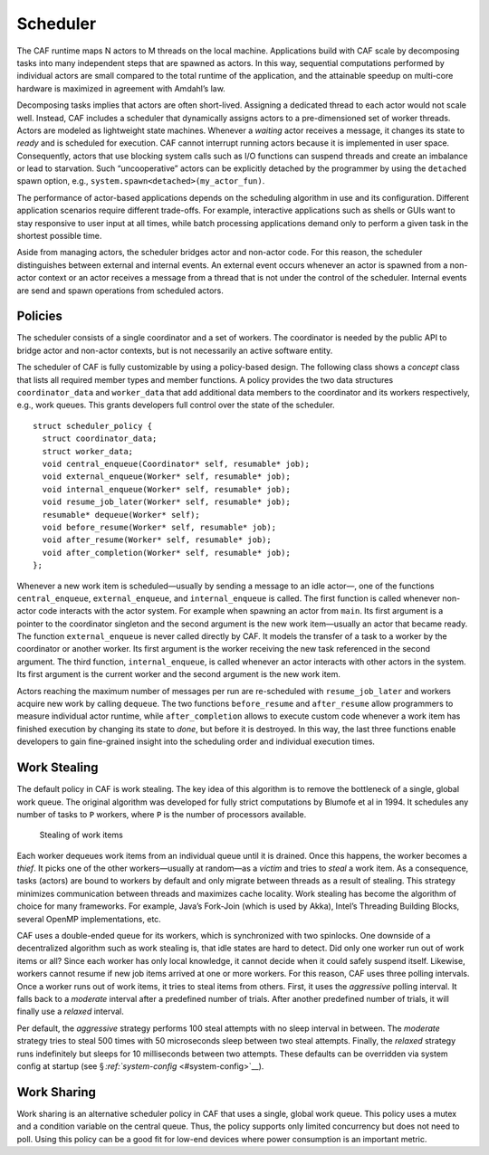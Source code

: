 .. raw:: latex

   \definecolor{lightgrey}{rgb}{0.9,0.9,0.9}

.. raw:: latex

   \definecolor{lightblue}{rgb}{0,0,1}

.. raw:: latex

   \definecolor{grey}{rgb}{0.5,0.5,0.5}

.. raw:: latex

   \definecolor{blue}{rgb}{0,0,1}

.. raw:: latex

   \definecolor{violet}{rgb}{0.5,0,0.5}

.. raw:: latex

   \definecolor{darkred}{rgb}{0.5,0,0}

.. raw:: latex

   \definecolor{darkblue}{rgb}{0,0,0.5}

.. raw:: latex

   \definecolor{darkgreen}{rgb}{0,0.5,0}

.. _scheduler:

Scheduler
=========

The CAF runtime maps N actors to M threads on the local machine. Applications build with CAF scale by decomposing tasks into many independent steps that are spawned as actors. In this way, sequential computations performed by individual actors are small compared to the total runtime of the application, and the attainable speedup on multi-core hardware is maximized in agreement with Amdahl’s law.

Decomposing tasks implies that actors are often short-lived. Assigning a dedicated thread to each actor would not scale well. Instead, CAF includes a scheduler that dynamically assigns actors to a pre-dimensioned set of worker threads. Actors are modeled as lightweight state machines. Whenever a *waiting* actor receives a message, it changes its state to *ready* and is scheduled for execution. CAF cannot interrupt running actors because it is implemented in user space. Consequently, actors that use blocking system calls such as I/O functions can suspend threads and create an imbalance or lead to starvation. Such “uncooperative” actors can be explicitly detached by the programmer by using the ``detached`` spawn option, e.g., ``system.spawn<detached>(my_actor_fun)``.

The performance of actor-based applications depends on the scheduling algorithm in use and its configuration. Different application scenarios require different trade-offs. For example, interactive applications such as shells or GUIs want to stay responsive to user input at all times, while batch processing applications demand only to perform a given task in the shortest possible time.

Aside from managing actors, the scheduler bridges actor and non-actor code. For this reason, the scheduler distinguishes between external and internal events. An external event occurs whenever an actor is spawned from a non-actor context or an actor receives a message from a thread that is not under the control of the scheduler. Internal events are send and spawn operations from scheduled actors.

.. _scheduler-policy:

Policies
--------

The scheduler consists of a single coordinator and a set of workers. The coordinator is needed by the public API to bridge actor and non-actor contexts, but is not necessarily an active software entity.

The scheduler of CAF is fully customizable by using a policy-based design. The following class shows a *concept* class that lists all required member types and member functions. A policy provides the two data structures ``coordinator_data`` and ``worker_data`` that add additional data members to the coordinator and its workers respectively, e.g., work queues. This grants developers full control over the state of the scheduler.

::

   struct scheduler_policy {
     struct coordinator_data;
     struct worker_data;
     void central_enqueue(Coordinator* self, resumable* job);
     void external_enqueue(Worker* self, resumable* job);
     void internal_enqueue(Worker* self, resumable* job);
     void resume_job_later(Worker* self, resumable* job);
     resumable* dequeue(Worker* self);
     void before_resume(Worker* self, resumable* job);
     void after_resume(Worker* self, resumable* job);
     void after_completion(Worker* self, resumable* job);
   };

Whenever a new work item is scheduled—usually by sending a message to an idle actor—, one of the functions ``central_enqueue``, ``external_enqueue``, and ``internal_enqueue`` is called. The first function is called whenever non-actor code interacts with the actor system. For example when spawning an actor from ``main``. Its first argument is a pointer to the coordinator singleton and the second argument is the new work item—usually an actor that became ready. The function ``external_enqueue`` is never called directly by CAF. It models the transfer of a task to a worker by the coordinator or another worker. Its first argument is the worker receiving the new task referenced in the second argument. The third function, ``internal_enqueue``, is called whenever an actor interacts with other actors in the system. Its first argument is the current worker and the second argument is the new work item.

Actors reaching the maximum number of messages per run are re-scheduled with ``resume_job_later`` and workers acquire new work by calling ``dequeue``. The two functions ``before_resume`` and ``after_resume`` allow programmers to measure individual actor runtime, while ``after_completion`` allows to execute custom code whenever a work item has finished execution by changing its state to *done*, but before it is destroyed. In this way, the last three functions enable developers to gain fine-grained insight into the scheduling order and individual execution times.

.. _work-stealing:

Work Stealing
-------------

The default policy in CAF is work stealing. The key idea of this algorithm is to remove the bottleneck of a single, global work queue. The original algorithm was developed for fully strict computations by Blumofe et al in 1994. It schedules any number of tasks to ``P`` workers, where ``P`` is the number of processors available.

.. raw:: latex

   \centering

.. figure:: stealing.png
   :alt: Stealing of work items

   Stealing of work items

Each worker dequeues work items from an individual queue until it is drained. Once this happens, the worker becomes a *thief*. It picks one of the other workers—usually at random—as a *victim* and tries to *steal* a work item. As a consequence, tasks (actors) are bound to workers by default and only migrate between threads as a result of stealing. This strategy minimizes communication between threads and maximizes cache locality. Work stealing has become the algorithm of choice for many frameworks. For example, Java’s Fork-Join (which is used by Akka), Intel’s Threading Building Blocks, several OpenMP implementations, etc.

CAF uses a double-ended queue for its workers, which is synchronized with two spinlocks. One downside of a decentralized algorithm such as work stealing is, that idle states are hard to detect. Did only one worker run out of work items or all? Since each worker has only local knowledge, it cannot decide when it could safely suspend itself. Likewise, workers cannot resume if new job items arrived at one or more workers. For this reason, CAF uses three polling intervals. Once a worker runs out of work items, it tries to steal items from others. First, it uses the *aggressive* polling interval. It falls back to a *moderate* interval after a predefined number of trials. After another predefined number of trials, it will finally use a *relaxed* interval.

Per default, the *aggressive* strategy performs 100 steal attempts with no sleep interval in between. The *moderate* strategy tries to steal 500 times with 50 microseconds sleep between two steal attempts. Finally, the *relaxed* strategy runs indefinitely but sleeps for 10 milliseconds between two attempts. These defaults can be overridden via system config at startup (see § \ `:ref:`system-config` <#system-config>`__).

.. _work-sharing:

Work Sharing
------------

Work sharing is an alternative scheduler policy in CAF that uses a single, global work queue. This policy uses a mutex and a condition variable on the central queue. Thus, the policy supports only limited concurrency but does not need to poll. Using this policy can be a good fit for low-end devices where power consumption is an important metric.
